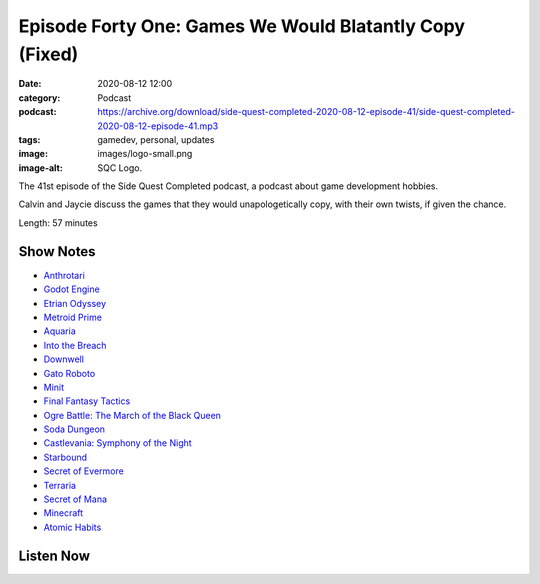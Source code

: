 Episode Forty One: Games We Would Blatantly Copy (Fixed)
########################################################
:date: 2020-08-12 12:00
:category: Podcast
:podcast: https://archive.org/download/side-quest-completed-2020-08-12-episode-41/side-quest-completed-2020-08-12-episode-41.mp3
:tags: gamedev, personal, updates
:image: images/logo-small.png
:image-alt: SQC Logo.

The 41st episode of the Side Quest Completed podcast, a podcast about game development hobbies.

Calvin and Jaycie discuss the games that they would unapologetically copy, with their own twists, if given the chance.

Length: 57 minutes

Show Notes
----------

- `Anthrotari <http://www.anthrotari.com>`_
- `Godot Engine <https://godotengine.org/>`_
- `Etrian Odyssey <https://en.wikipedia.org/wiki/Etrian_Odyssey>`_
- `Metroid Prime <http://en.wikipedia.org/wiki/Metroid_Prime>`_
- `Aquaria <https://www.bit-blot.com/aquaria/>`_
- `Into the Breach <https://subsetgames.com/itb.html>`_
- `Downwell <https://downwellgame.com/>`_
- `Gato Roboto <https://gatoroboto.com/>`_
- `Minit <https://minitgame.com/>`_
- `Final Fantasy Tactics <https://en.wikipedia.org/wiki/Final_Fantasy_Tactics>`_
- `Ogre Battle: The March of the Black Queen <https://en.wikipedia.org/wiki/Ogre_Battle:_The_March_of_the_Black_Queen>`_
- `Soda Dungeon <https://www.sodadungeon.com/>`_
- `Castlevania: Symphony of the Night <https://en.wikipedia.org/wiki/Castlevania:_Symphony_of_the_Night>`_
- `Starbound <https://playstarbound.com/>`_
- `Secret of Evermore <https://en.wikipedia.org/wiki/Secret_of_Evermore>`_
- `Terraria <https://terraria.org/>`_
- `Secret of Mana <https://en.wikipedia.org/wiki/Secret_of_Mana>`_
- `Minecraft <https://en.wikipedia.org/wiki/Minecraft>`_
- `Atomic Habits <https://jamesclear.com/atomic-habits>`_


Listen Now
----------
.. podcast:: side-quest-completed-2020-08-12-episode-41


.. _Calvin Spealman: http://www.ironfroggy.com
.. _J. C. Holder: http://www.jcholder.com
